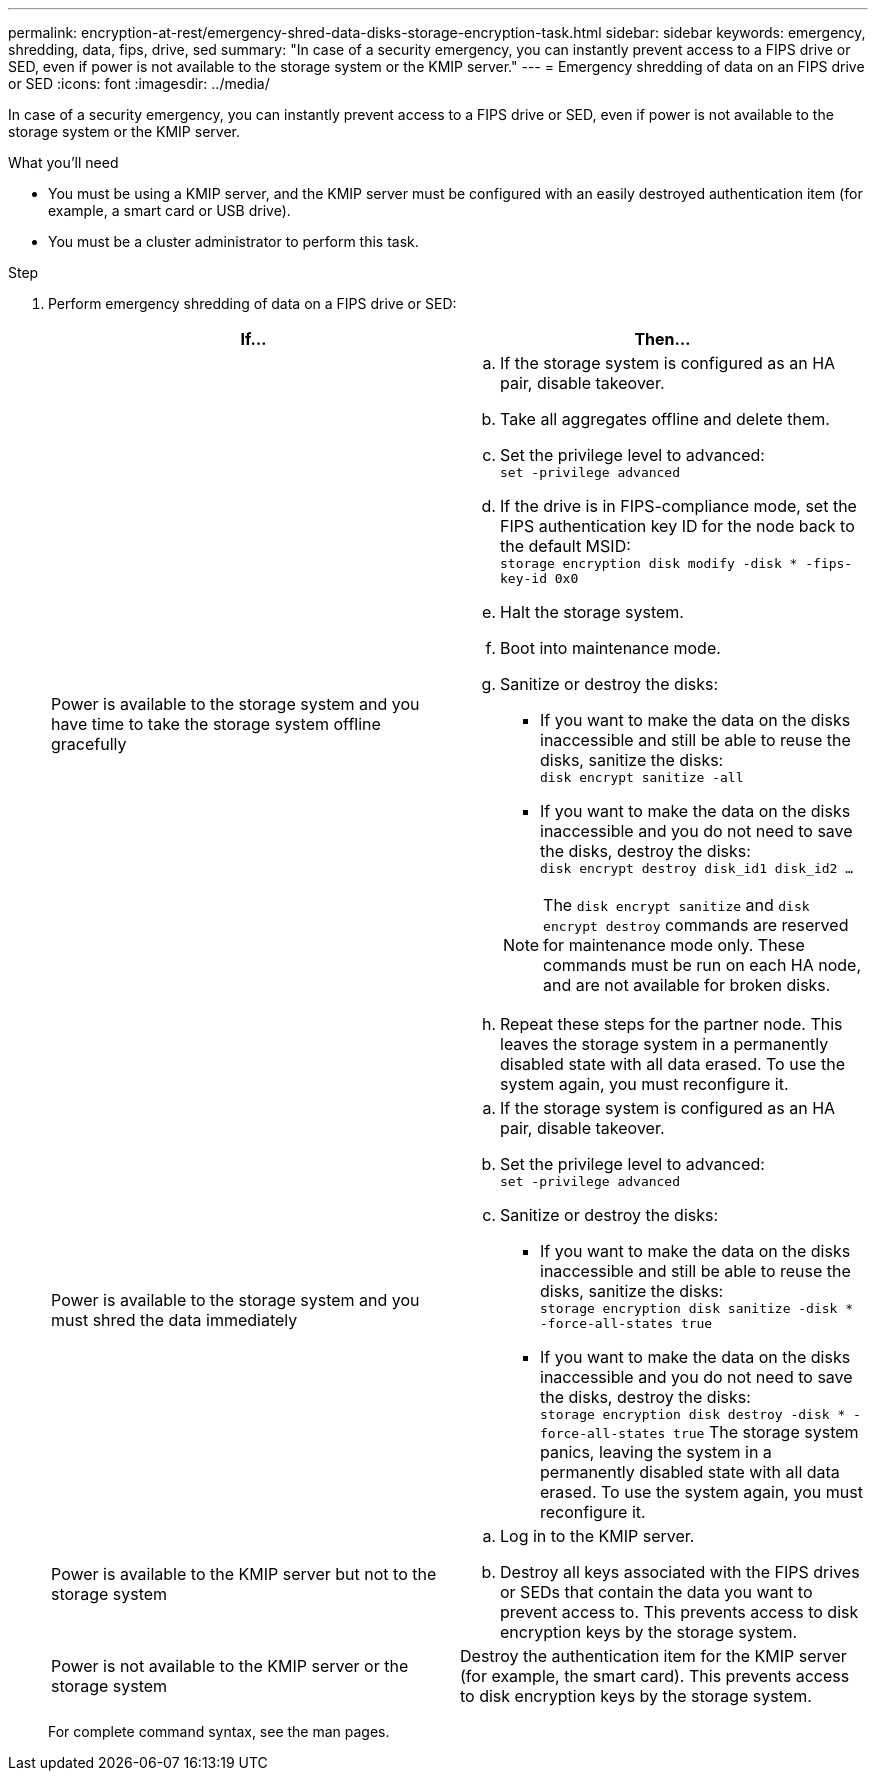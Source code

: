 ---
permalink: encryption-at-rest/emergency-shred-data-disks-storage-encryption-task.html
sidebar: sidebar
keywords: emergency, shredding, data, fips, drive, sed
summary: "In case of a security emergency, you can instantly prevent access to a FIPS drive or SED, even if power is not available to the storage system or the KMIP server."
---
= Emergency shredding of data on an FIPS drive or SED
:icons: font
:imagesdir: ../media/

[.lead]
In case of a security emergency, you can instantly prevent access to a FIPS drive or SED, even if power is not available to the storage system or the KMIP server.

.What you'll need

* You must be using a KMIP server, and the KMIP server must be configured with an easily destroyed authentication item (for example, a smart card or USB drive).
* You must be a cluster administrator to perform this task.

.Step

. Perform emergency shredding of data on a FIPS drive or SED:
+
[options="header"]
|===
| If...| Then...

a|
Power is available to the storage system and you have time to take the storage system offline gracefully
a|

 .. If the storage system is configured as an HA pair, disable takeover.
 .. Take all aggregates offline and delete them.
 .. Set the privilege level to advanced:
 +
`set -privilege advanced`
 .. If the drive is in FIPS-compliance mode, set the FIPS authentication key ID for the node back to the default MSID:
 +
`storage encryption disk modify -disk * -fips-key-id 0x0`
 .. Halt the storage system.
 .. Boot into maintenance mode.
 .. Sanitize or destroy the disks:
  *** If you want to make the data on the disks inaccessible and still be able to reuse the disks, sanitize the disks:
  +
 `disk encrypt sanitize -all`
  *** If you want to make the data on the disks inaccessible and you do not need to save the disks, destroy the disks:
  +
 `disk encrypt destroy disk_id1 disk_id2 …`

+
[NOTE]
====
The `disk encrypt sanitize` and `disk encrypt destroy` commands are reserved for maintenance mode only. These commands must be run on each HA node, and are not available for broken disks.
====
 .. Repeat these steps for the partner node.
 This leaves the storage system in a permanently disabled state with all data erased. To use the system again, you must reconfigure it.

a|
Power is available to the storage system and you must shred the data immediately
a|

 .. If the storage system is configured as an HA pair, disable takeover.
 .. Set the privilege level to advanced:
 +
`set -privilege advanced`
 .. Sanitize or destroy the disks:
  *** If you want to make the data on the disks inaccessible and still be able to reuse the disks, sanitize the disks:
  +
 `storage encryption disk sanitize -disk * -force-all-states true`
  *** If you want to make the data on the disks inaccessible and you do not need to save the disks, destroy the disks:
  +
 `storage encryption disk destroy -disk * -force-all-states true`
 The storage system panics, leaving the system in a permanently disabled state with all data erased. To use the system again, you must reconfigure it.

a|
Power is available to the KMIP server but not to the storage system
a|

 .. Log in to the KMIP server.
 .. Destroy all keys associated with the FIPS drives or SEDs that contain the data you want to prevent access to.
 This prevents access to disk encryption keys by the storage system.

a|
Power is not available to the KMIP server or the storage system
a|
Destroy the authentication item for the KMIP server (for example, the smart card). This prevents access to disk encryption keys by the storage system.
|===
For complete command syntax, see the man pages.
